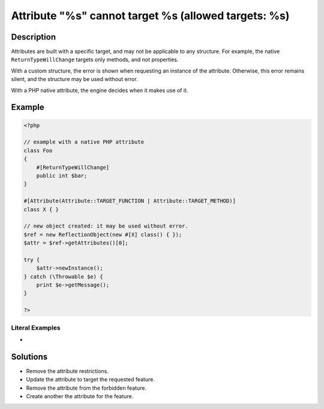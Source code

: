 .. _attribute-"%s"-cannot-target-%s-(allowed-targets:-%s):

Attribute "%s" cannot target %s (allowed targets: %s)
-----------------------------------------------------
 
	.. meta::
		:description:
			Attribute "%s" cannot target %s (allowed targets: %s): Attributes are built with a specific target, and may not be applicable to any structure.

		:og:type: article
		:og:title: Attribute &quot;%s&quot; cannot target %s (allowed targets: %s)
		:og:description: Attributes are built with a specific target, and may not be applicable to any structure
		:og:url: https://php-errors.readthedocs.io/en/latest/messages/attribute-%5C%22%25s%5C%22-cannot-target-%25s-%28allowed-targets%3A-%25s%29.html

Description
___________
 
Attributes are built with a specific target, and may not be applicable to any structure. For example, the native ``ReturnTypeWillChange`` targets only methods, and not properties.

With a custom structure, the error is shown when requesting an instance of the attribute. Otherwise, this error remains silent, and the structure may be used without error.

With a PHP native attribute, the engine decides when it makes use of it. 


Example
_______

.. code-block:: php

   <?php
   
   // example with a native PHP attribute
   class Foo
   {
       #[ReturnTypeWillChange]
       public int $bar;
   }
   
   #[Attribute(Attribute::TARGET_FUNCTION | Attribute::TARGET_METHOD)]
   class X { }
   
   // new object created: it may be used without error.
   $ref = new ReflectionObject(new #[X] class() { });
   $attr = $ref->getAttributes()[0];
   
   try {
       $attr->newInstance();
   } catch (\Throwable $e) {
       print $e->getMessage();
   }
   
   ?>


Literal Examples
****************
+ 

Solutions
_________

+ Remove the attribute restrictions.
+ Update the attribute to target the requested feature.
+ Remove the attribute from the forbidden feature.
+ Create another the attribute for the feature.

